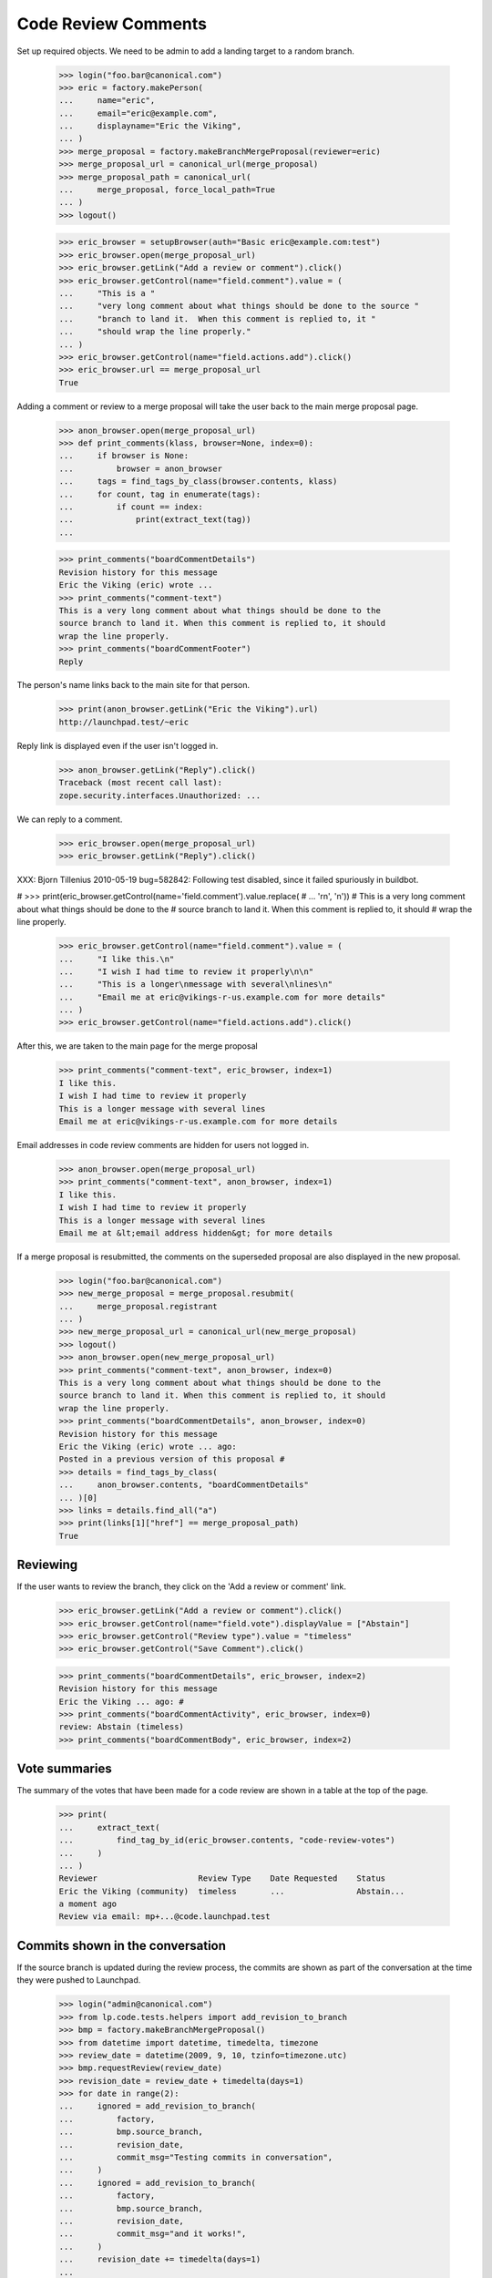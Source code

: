 Code Review Comments
====================

Set up required objects.  We need to be admin to add a landing target to a
random branch.

    >>> login("foo.bar@canonical.com")
    >>> eric = factory.makePerson(
    ...     name="eric",
    ...     email="eric@example.com",
    ...     displayname="Eric the Viking",
    ... )
    >>> merge_proposal = factory.makeBranchMergeProposal(reviewer=eric)
    >>> merge_proposal_url = canonical_url(merge_proposal)
    >>> merge_proposal_path = canonical_url(
    ...     merge_proposal, force_local_path=True
    ... )
    >>> logout()

    >>> eric_browser = setupBrowser(auth="Basic eric@example.com:test")
    >>> eric_browser.open(merge_proposal_url)
    >>> eric_browser.getLink("Add a review or comment").click()
    >>> eric_browser.getControl(name="field.comment").value = (
    ...     "This is a "
    ...     "very long comment about what things should be done to the source "
    ...     "branch to land it.  When this comment is replied to, it "
    ...     "should wrap the line properly."
    ... )
    >>> eric_browser.getControl(name="field.actions.add").click()
    >>> eric_browser.url == merge_proposal_url
    True

Adding a comment or review to a merge proposal will take the user back
to the main merge proposal page.

    >>> anon_browser.open(merge_proposal_url)
    >>> def print_comments(klass, browser=None, index=0):
    ...     if browser is None:
    ...         browser = anon_browser
    ...     tags = find_tags_by_class(browser.contents, klass)
    ...     for count, tag in enumerate(tags):
    ...         if count == index:
    ...             print(extract_text(tag))
    ...

    >>> print_comments("boardCommentDetails")
    Revision history for this message
    Eric the Viking (eric) wrote ...
    >>> print_comments("comment-text")
    This is a very long comment about what things should be done to the
    source branch to land it. When this comment is replied to, it should
    wrap the line properly.
    >>> print_comments("boardCommentFooter")
    Reply

The person's name links back to the main site for that person.

    >>> print(anon_browser.getLink("Eric the Viking").url)
    http://launchpad.test/~eric

Reply link is displayed even if the user isn't logged in.

    >>> anon_browser.getLink("Reply").click()
    Traceback (most recent call last):
    zope.security.interfaces.Unauthorized: ...

We can reply to a comment.

    >>> eric_browser.open(merge_proposal_url)
    >>> eric_browser.getLink("Reply").click()


XXX: Bjorn Tillenius 2010-05-19 bug=582842: Following test disabled,
since it failed spuriously in buildbot.

#    >>> print(eric_browser.getControl(name='field.comment').value.replace(
#    ...     '\r\n', '\n'))
#    This is a very long comment about what things should be done to the
#    source branch to land it.  When this comment is replied to, it should
#    wrap the line properly.

    >>> eric_browser.getControl(name="field.comment").value = (
    ...     "I like this.\n"
    ...     "I wish I had time to review it properly\n\n"
    ...     "This is a longer\nmessage with several\nlines\n"
    ...     "Email me at eric@vikings-r-us.example.com for more details"
    ... )
    >>> eric_browser.getControl(name="field.actions.add").click()

After this, we are taken to the main page for the merge proposal

    >>> print_comments("comment-text", eric_browser, index=1)
    I like this.
    I wish I had time to review it properly
    This is a longer message with several lines
    Email me at eric@vikings-r-us.example.com for more details

Email addresses in code review comments are hidden for users not logged in.

    >>> anon_browser.open(merge_proposal_url)
    >>> print_comments("comment-text", anon_browser, index=1)
    I like this.
    I wish I had time to review it properly
    This is a longer message with several lines
    Email me at &lt;email address hidden&gt; for more details

If a merge proposal is resubmitted, the comments on the superseded proposal
are also displayed in the new proposal.

    >>> login("foo.bar@canonical.com")
    >>> new_merge_proposal = merge_proposal.resubmit(
    ...     merge_proposal.registrant
    ... )
    >>> new_merge_proposal_url = canonical_url(new_merge_proposal)
    >>> logout()
    >>> anon_browser.open(new_merge_proposal_url)
    >>> print_comments("comment-text", anon_browser, index=0)
    This is a very long comment about what things should be done to the
    source branch to land it. When this comment is replied to, it should
    wrap the line properly.
    >>> print_comments("boardCommentDetails", anon_browser, index=0)
    Revision history for this message
    Eric the Viking (eric) wrote ... ago:
    Posted in a previous version of this proposal #
    >>> details = find_tags_by_class(
    ...     anon_browser.contents, "boardCommentDetails"
    ... )[0]
    >>> links = details.find_all("a")
    >>> print(links[1]["href"] == merge_proposal_path)
    True


Reviewing
---------

If the user wants to review the branch, they click on the 'Add a review or
comment' link.

    >>> eric_browser.getLink("Add a review or comment").click()
    >>> eric_browser.getControl(name="field.vote").displayValue = ["Abstain"]
    >>> eric_browser.getControl("Review type").value = "timeless"
    >>> eric_browser.getControl("Save Comment").click()

    >>> print_comments("boardCommentDetails", eric_browser, index=2)
    Revision history for this message
    Eric the Viking ... ago: #
    >>> print_comments("boardCommentActivity", eric_browser, index=0)
    review: Abstain (timeless)
    >>> print_comments("boardCommentBody", eric_browser, index=2)


Vote summaries
--------------

The summary of the votes that have been made for a code review are shown
in a table at the top of the page.

    >>> print(
    ...     extract_text(
    ...         find_tag_by_id(eric_browser.contents, "code-review-votes")
    ...     )
    ... )
    Reviewer                     Review Type    Date Requested    Status
    Eric the Viking (community)  timeless       ...               Abstain...
    a moment ago
    Review via email: mp+...@code.launchpad.test


Commits shown in the conversation
---------------------------------

If the source branch is updated during the review process, the commits are
shown as part of the conversation at the time they were pushed to Launchpad.

    >>> login("admin@canonical.com")
    >>> from lp.code.tests.helpers import add_revision_to_branch
    >>> bmp = factory.makeBranchMergeProposal()
    >>> from datetime import datetime, timedelta, timezone
    >>> review_date = datetime(2009, 9, 10, tzinfo=timezone.utc)
    >>> bmp.requestReview(review_date)
    >>> revision_date = review_date + timedelta(days=1)
    >>> for date in range(2):
    ...     ignored = add_revision_to_branch(
    ...         factory,
    ...         bmp.source_branch,
    ...         revision_date,
    ...         commit_msg="Testing commits in conversation",
    ...     )
    ...     ignored = add_revision_to_branch(
    ...         factory,
    ...         bmp.source_branch,
    ...         revision_date,
    ...         commit_msg="and it works!",
    ...     )
    ...     revision_date += timedelta(days=1)
    ...
    >>> url = canonical_url(bmp)
    >>> logout()

    >>> browser.open(url)
    >>> print_tag_with_id(browser.contents, "conversation")
    lp://dev/... updated on 2009-09-12 ...
    1. By ... on 2009-09-11
    Testing commits in conversation
    2. By ... on 2009-09-11
    and it works!
    3. By ... on 2009-09-12
    Testing commits in conversation
    4. By ... on 2009-09-12
    and it works!

The same thing works for Git.  Note that the hosting client returns newest
log entries first.

    >>> from lp.code.tests.helpers import GitHostingFixture
    >>> from lp.services.utils import seconds_since_epoch

    >>> login("admin@canonical.com")
    >>> bmp = factory.makeBranchMergeProposalForGit()
    >>> bmp.requestReview(review_date)
    >>> commit_date = review_date + timedelta(days=1)
    >>> hosting_fixture = GitHostingFixture()
    >>> for i in range(2):
    ...     hosting_fixture.getLog.result.insert(
    ...         0,
    ...         {
    ...             "sha1": str(i * 2) * 40,
    ...             "message": "Testing commits in conversation",
    ...             "author": {
    ...                 "name": bmp.registrant.display_name,
    ...                 "email": bmp.registrant.preferredemail.email,
    ...                 "time": int(seconds_since_epoch(commit_date)),
    ...             },
    ...         },
    ...     )
    ...     hosting_fixture.getLog.result.insert(
    ...         0,
    ...         {
    ...             "sha1": str(i * 2 + 1) * 40,
    ...             "message": "and it works!",
    ...             "author": {
    ...                 "name": bmp.registrant.display_name,
    ...                 "email": bmp.registrant.preferredemail.email,
    ...                 "time": int(seconds_since_epoch(commit_date)),
    ...             },
    ...         },
    ...     )
    ...     commit_date += timedelta(days=1)
    ...
    >>> url = canonical_url(bmp)
    >>> logout()

    >>> with hosting_fixture:
    ...     browser.open(url)
    ...
    >>> print_tag_with_id(browser.contents, "conversation")
    ~.../+git/...:... updated on 2009-09-12 ...
    0000000... by ... on 2009-09-11
    Testing commits in conversation
    1111111... by ... on 2009-09-11
    and it works!
    2222222... by ... on 2009-09-12
    Testing commits in conversation
    3333333... by ... on 2009-09-12
    and it works!


Inline Comments
---------------

The code review inline comments support is entirely implemented in
Javascript. The current implementation relies on comments being
rendered with the following 'data-' attributes:

    # Created a new review comment with associated inline comments
    # on the superseded and on the new MP.
    >>> login("foo.bar@canonical.com")
    >>> previewdiff = factory.makePreviewDiff(merge_proposal=merge_proposal)
    >>> new_previewdiff = factory.makePreviewDiff(
    ...     merge_proposal=new_merge_proposal
    ... )
    >>> transaction.commit()
    >>> comment1 = merge_proposal.createComment(
    ...     eric,
    ...     None,
    ...     content="a_content",
    ...     previewdiff_id=previewdiff.id,
    ...     inline_comments={"1": "No!"},
    ... )
    >>> comment2 = new_merge_proposal.createComment(
    ...     eric,
    ...     None,
    ...     content="a_content",
    ...     previewdiff_id=new_previewdiff.id,
    ...     inline_comments={"1": "Yes!"},
    ... )
    >>> transaction.commit()
    >>> previewdiff_id = previewdiff.id
    >>> new_previewdiff_id = new_previewdiff.id
    >>> logout()

    >>> def get_comment_attributes(contents):
    ...     result = {}
    ...     comments = find_tags_by_class(contents, "boardCommentDetails")
    ...     for comment in comments:
    ...         tds = comment.find_all("td")
    ...         if len(tds) == 0:
    ...             continue
    ...         td = tds[0]
    ...         if td.get("data-previewdiff-id"):
    ...             result[td["data-previewdiff-id"]] = td.get(
    ...                 "data-from-superseded", "-"
    ...             )
    ...     return result
    ...

The 'data-' attributes:

 * 'previewdiff-id': used to load the corresponding `PreviewDiff`.
 * 'from_superseded': 'True' or 'False' whether the context MP is
                      superseded by another. Used to suppress context
                      handlers on superseded comments.

They are always available in `BranchMergeProposal` pages.

    >>> anon_browser.open(merge_proposal_url)
    >>> comments = get_comment_attributes(anon_browser.contents)
    >>> comments[str(previewdiff_id)] == "False"
    True
    >>> str(new_previewdiff_id) in comments
    False

When visualized in the new merge proposal the comments from the original
merge proposal are marked as 'superseded' and there is a new and
non-superseded local comment.

    >>> anon_browser.open(new_merge_proposal_url)
    >>> comments = get_comment_attributes(anon_browser.contents)
    >>> comments[str(previewdiff_id)] == "True"
    True
    >>> comments[str(new_previewdiff_id)] == "False"
    True
